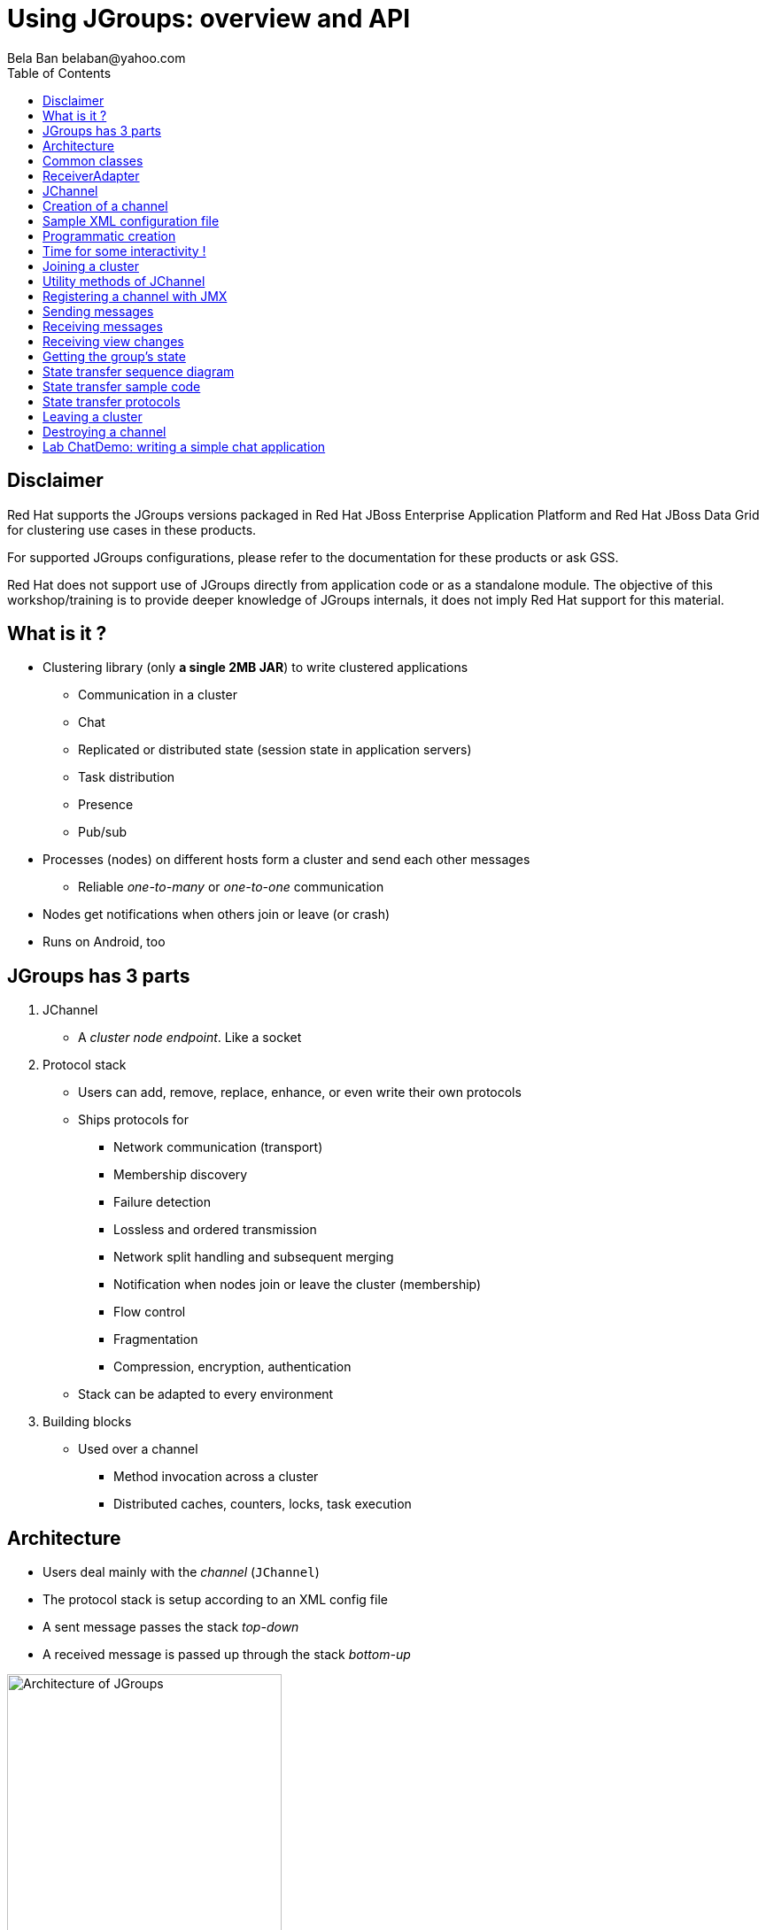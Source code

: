 

Using JGroups: overview and API
===============================
:author: Bela Ban belaban@yahoo.com
:backend: deckjs
:deckjs_transition: fade
:navigation:
:deckjs_theme: web-2.0
:deckjs_transition: fade
:goto:
:menu:
:toc:
:status:


Disclaimer
----------
Red Hat supports the JGroups versions packaged in Red Hat JBoss Enterprise Application Platform and
Red Hat JBoss Data Grid for clustering use cases in these products.

For supported JGroups configurations, please refer to the documentation for these products or ask GSS.

Red Hat does not support use of JGroups directly from application code or as a standalone module.
The objective of this workshop/training is to provide deeper knowledge of JGroups internals, it does not imply
Red Hat support for this material.


What is it ?
------------
* Clustering library (only *a single 2MB JAR*) to write clustered applications
** Communication in a cluster
** Chat
** Replicated or distributed state (session state in application servers)
** Task distribution
** Presence
** Pub/sub
* Processes (nodes) on different hosts form a cluster and send each other messages
** Reliable _one-to-many_ or _one-to-one_ communication
* Nodes get notifications when others join or leave (or crash)
* Runs on Android, too



JGroups has 3 parts
-------------------
. JChannel
* A _cluster node endpoint_. Like a socket

. Protocol stack
* Users can add, remove, replace, enhance, or even write their own protocols
* Ships protocols for
** Network communication (transport)
** Membership discovery
** Failure detection
** Lossless and ordered transmission
** Network split handling and subsequent merging
** Notification when nodes join or leave the cluster (membership)
** Flow control
** Fragmentation
** Compression, encryption, authentication
* Stack can be adapted to every environment

. Building blocks
* Used over a channel
** Method invocation across a cluster
** Distributed caches, counters, locks, task execution



Architecture
------------
* Users deal mainly with the _channel_ (`JChannel`)
* The protocol stack is setup according to an XML config file
* A sent message passes the stack _top-down_
* A received message is passed up through the stack _bottom-up_

image::../images/arch.png[Architecture of JGroups,width="60%",align=left,valign=top]


Common classes
--------------
* `Address`
** Identifies a node (=member) in a cluster
** Can be used as destination to send a message to a node
** A node's address can be retrieved from the channel: `JChannel.getAddress()`

* `View`
** List of addresses, lists all cluster nodes
** Order is the same in all nodes
** Example: `A[4] (2) [A, B]`
*** View was created by (coordinator) A and the current cluster contains A and B

* `Message`
** This is sent and received by cluster nodes
** Destination and sender's addresses
*** Destination == null: send to entire cluster
** Payload (`byte[]` buffer)
** Flags
** Headers (used mainly by protocols to add information, e.g. sequence numbers)
* Example:

[source,java]
----
Message msg=new Message(null, "hello")      // "hello" is serialized into a byte[] buffer
                .setFlag(Message.Flag.OOB); // set flag OOB
channel.send(msg);
----

ReceiverAdapter
---------------
* Callback to receive messages (push-model) and view changes
* Users typically extend it and override `receive()` and `viewAccepted()`:

[source,java]
----
public void receive(Message msg) {
    Address sender=msg.getSrc();
    String greeting=(String)msg.getObject();
    System.out.println("received " + greeting + " from " + sender);
}

public void viewAccepted(View view) {
    System.out.println("received view " + view);
}
----



JChannel
--------
* A `JChannel` is used to represent a cluster node
* Simple API: create, connect, send / receive, disconnect, close
* Example:

[source,java]
----
// Create a channel, name it "A":
JChannel ch=new JChannel("/home/bela/udp.xml").name("A");

// Add a receiver to receive messages:
ch.setReceiver(new ReceiverAdapter() {
    public void receive(Message msg) {
        System.out.printf("msg from %s: %s\n", msg.getSrc(), msg.getObject());
    }
});

// Join the cluster "demo-cluster":
ch.connect("demo-cluster");

// Send a messaeg to all nodes (including myself):
Message msg=new Message(null, "hello world");
ch.send(msg);

// Disconnect and close the channel:
ch.close();
----


Creation of a channel
---------------------
* There are a number of constructors available:

[source,java]
----
public JChannel(); // creates a default channel (uses udp.xml)
public JChannel(File properties); // from a file
public JChannel(Element el); // from a DOM element
public JChannel(URL url); // from a URL
public JChannel(String props); // config file on the classpath
public JChannel(InputStream input); // input stream
public JChannel(Protocol ... protocols); // list of protocols (programmatic creation)
public JChannel(Collection<Protocol> protocols); // ditto
public JChannel(JChannel ch); // from another channel
----



Sample XML configuration file
-----------------------------
* _Bottom-up_: `UDP` is the transport protocol, `FRAG2` is the top protocol
* Attributes configure the protocols, e.g. `mcast_port` in `UDP`
* Attributes can use variables, e.g. `${jgroups.udp.mcast_port:45588}`
** System property `-Djgroups.udp.mcast_port=60000` overrides the (default) value of `45588`

[source,xml]
----
<config xmlns="urn:org:jgroups"
        xmlns:xsi="http://www.w3.org/2001/XMLSchema-instance"
        xsi:schemaLocation="urn:org:jgroups http://www.jgroups.org/schema/jgroups.xsd">
    <UDP mcast_port="${jgroups.udp.mcast_port:45588}" />
         
    <PING />
    <MERGE3 max_interval="30000"
            min_interval="10000"/>
    <FD_SOCK/>
    <FD_ALL/>
    <VERIFY_SUSPECT timeout="1500"  />
    <pbcast.NAKACK2 xmit_interval="500"
                    use_mcast_xmit="false"/>
    <UNICAST3 xmit_interval="500"
              conn_expiry_timeout="0" />
    <pbcast.STABLE desired_avg_gossip="50000"
                   max_bytes="4M"/>
    <pbcast.GMS print_local_addr="true" join_timeout="2000"
                view_bundling="true"/>
    <UFC max_credits="2M" min_threshold="0.4"/>
    <MFC max_credits="2M" min_threshold="0.4"/>
    <FRAG2 frag_size="60K"  />
</config>
----


Programmatic creation
---------------------
* A channel can also be created without any XML config file, ie. programmatically:

[source,java]
----
Protocol[] prot_stack={
          new UDP().setValue("bind_addr", InetAddress.getByName("127.0.0.1")),
          new PING(),
          new MERGE3(),
          new FD_SOCK(),
          new FD_ALL(),
          new VERIFY_SUSPECT(),
          new BARRIER(),
          new NAKACK2(),
          new UNICAST3(),
          new STABLE(),
          new GMS(),
          new UFC(),
          new MFC(),
          new FRAG2()}; // <1>
JChannel ch=new JChannel(prot_stack) // <2>
            .name("A"); // <3>
----
<1> First, an array of protocols is created.
<2> Next, the `JChannel` constructor which accepts the protocols array is called
<3> Finally, the channel is given a logical name ("A")


Time for some interactivity !
-----------------------------
* Start a Groovy shell:
** `cd workshop/bin`
** Modify `run.sh` or `run.bat`: set `BIND_ADDR` to the IP of the network interface to be used)
** `./groovy-shell.sh` (or `groovy-shell.bat`) or `groovy-console.sh` (`groovy-console.bat`)
* Create a channel:
----
  groovy:000> ch=new JChannel("config.xml").name("A");
  ===> org.jgroups.JChannel@609640d5
----


Joining a cluster
-----------------
* When a client wants to join a cluster, it _connects_ to a channel giving the name of the cluster to be joined:

[source,java]
----
public void connect(String cluster_name) throws Exception;
----
* `cluster_name` is the name of the cluster to be joined
** All channels that call `connect()` with the same name form a cluster
* Messages sent on any channel in the cluster will be received by all members (including the one who sent it)
** Local delivery can be turned off using `setDiscardOwnMessages(true)`.          
* The `connect()` method returns as soon as the cluster has been joined successfully
* If there are no other members, then a new cluster is created and the member joins it as first member. 
** The first member of a cluster becomes its _coordinator_.
** A coordinator is in charge of installing new views whenever the membership changes
* A node can join only one cluster at a time
----
  groovy:000> ch.connect("demo");
----



Utility methods of JChannel
---------------------------
* Getting the address of a node: `getAddress()`
* Getting the name of the cluster which a node joined: `getClusterName()`
* Getting the current view of a node: `getView()`
* Getting the logical name of a node: `getName()`
* Misc: `isOpen()`, `isConnected()`, `isClosed()`


Registering a channel with JMX
------------------------------
* A channel can expose its operations and attributes via JMX:

[source,java]
----
JChannel ch=...
ch.connect("cluster");
Util.registerChannel((JChannel)ch, "jgroups");
----

* Attributes and operations can be accessed with a JMX client, e.g. `jconsole`:

image::../images/jconsole.png[jconsole,width="60%"]


Sending messages
----------------
* JChannel has a number of `send()` methods:

[source,java]
----
public void send(Message msg) throws Exception; // <1>
public void send(Address dst, Serializable obj) throws Exception; // <2>
public void send(Address dst, byte[] buf) throws Exception; // <3>
public void send(Address dst, byte[] buf, int off, int len) throws Exception; // <4>
----
<1> Accepts a message as sole parameter. The message's destination should either be the address of the
receiver (unicast) or null (multicast). When the destination is null, the message will be sent to all members
of the cluster (including itself). 
<2> The object will be serialized into a `byte[]` buffer and set as the message's payload.
<3> The payload is defined directly
<4> Same as above, but allows for definition of length and offset of the payload into a buffer

----
  groovy:000> ch.send(null, "hello world");
----


Receiving messages
------------------
* Method `receive()` in ReceiverAdapter (or Receiver) can be overridden to receive messages:

[source,java]
----
public void receive(Message msg);
----

* A Receiver can be registered with a channel using `JChannel.setReceiver()`. All received messages
will invoke callbacks on the registered receiver: 

[source,java]
----
JChannel ch=new JChannel();
ch.setReceiver(new ReceiverAdapter() {
    public void receive(Message msg) {
        System.out.println("received message " + msg);
    }
    public void viewAccepted(View v) {
        System.out.println("received view " + v);
    }
});
ch.connect("MyCluster");
----

----
  groovy:000> ch.setReceiver(new SampleReceiver());
----



Receiving view changes
----------------------
* As shown above, the `viewAccepted()` callback of ReceiverAdapter can be used
to get notified when a cluster membership change occurs. The receiver needs to be set via
`JChannel.setReceiver(Receiver)`.
            
NOTE: Code in callbacks must avoid anything that takes a lot of time, or blocks; JGroups 
invokes this callback as part of the view installation, and if this user code blocks,
the view installation would block, too.


Getting the group's state
-------------------------
* Frequently clusters have _shared state_, ie. every node has the same local state, and updates are propagated
across the cluster to all nodes, which then update their local state
* State can be anything, e.g. a hashmap that stores servlet session data
* A newly joined member may want to retrieve the state of the cluster before starting work. This is done
with `getState()`:

[source,java]
----
public void getState(Address target, long timeout) throws Exception;
----

* This method returns the state of the coordinator (target == null)
** If a timeout (ms) elapses before the state has been fully fetched, an exception will be thrown
** A timeout of 0 waits until the entire state has been transferred.
* To participate in state transfer, both state provider and state requester have to override the
following methods in `ReceiverAdapter`:

[source,java]
----
public void getState(OutputStream output) throws Exception;
public void setState(InputStream input) throws Exception;
----

* Method `getState()` is invoked on the _state provider_ (usually the coordinator)
** It needs to write its state to the output stream given.
* The `setState()` method is invoked on the __state requester__; this is the member
which called `JChannel.getState()`
** It needs to read its state from the input stream and set its
internal state to it.
            

State transfer sequence diagram
-------------------------------
* In a cluster consisting of A, B and C, with D joining the cluster and calling `Channel.getState()`, the
following sequence of callbacks happens:               
** D calls `JChannel.getState()`. The state will be retrieved from the oldest member, A
** A's `getState()` callback is called. A writes its state to the output stream passed as a
  parameter to `getState()`.
** D's `setState()` callback is called with an input stream as argument. D reads the state from the
  input stream and sets its internal state to it, overriding any previous data.
** D: `JChannel.getState()` returns
                    

State transfer sample code
--------------------------
* The following code fragment shows how a group member participates in state transfers:

[source,java]
----
public void getState(OutputStream output) throws Exception {
    synchronized(state) {
        Util.objectToStream(state, new DataOutputStream(output));
    }
}

public void setState(InputStream input) throws Exception {
    List<String> list=(List<String>)Util.objectFromStream(new DataInputStream(input));
    synchronized(state) {
        state.clear();
        state.addAll(list);
    }
    System.out.println(list.size() + " messages in chat history):");
    for(String str: list)
        System.out.println(str);
}
----

* This code is the Chat example from the JGroups tutorial and the state here is a list of strings.
* The `getState()` implementation synchronizes on the state (so no incoming messages can modify it during
the state transfer), and uses the JGroups utility method `objectToStream()`.
* The `setState()` implementation also uses the `Util.objectFromStream()` utility method to read the state from
the input stream and assign it to its internal list.
            

State transfer protocols
------------------------
* In order to use state transfer, a state transfer protocol has to be included in the configuration.
This can either be `STATE_TRANSFER`, `STATE`, or `STATE_SOCK`.



Leaving a cluster
-----------------
* Leaving a cluster is done using the `disconnect()` method:

[source,java]
----
public void disconnect();
----

* It will have no effect if the channel is already in the disconnected or closed state. If connected, it
will leave the cluster. This is done (transparently for a channel user) by sending
a leave request to the current coordinator. The latter will subsequently remove the leaving node
from the view and install a new view in all remaining members.
* After a successful disconnect, the channel will be in the unconnected state, and may subsequently be
reconnected.

----
  groovy:000> ch.disconnect();
----
            

Destroying a channel
--------------------
* To destroy a channel instance (destroy the associated protocol stack, and release all resources),
method `close()` is used:

[source,java]
----
public void close();
----

* Closing a connected channel disconnects the channel first.
* The `close()` method moves the channel to the closed state, in which no further operations are allowed
 (most throw an exception when invoked on a closed channel). In this state, a channel instance is not
 considered used any longer by an application and -- when the reference to the instance is reset --
 the channel essentially only lingers around until it is garbage collected by the Java runtime system.

----
  groovy:000> ch.close();
----
            

Lab ChatDemo: writing a simple chat application
-----------------------------------------------
. Create a channel
. Register a ReceiverAdapter with it
.. Method `receive()` prints the received chat message
.. Method `viewAccepted()` prints the view
. Connect the channel
. In a loop
.. Read a line from stdin (`Util.readLine(System.in)`) and
.. Send a message to all cluster nodes
. Extra credits
.. Store the last N messages in memory as state and perform a state transfer on startup
.. Expose contents and length of state via JMX
.. Make N configurable via a property "max_history"
